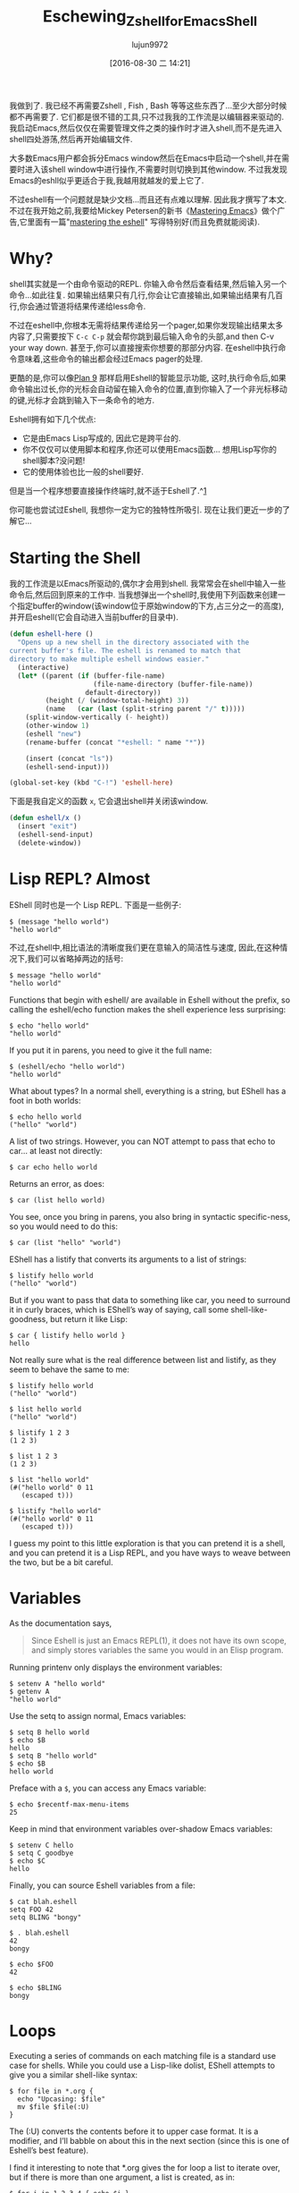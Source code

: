 #+TITLE: Eschewing_Zshell_for_Emacs_Shell
#+URL: http://www.howardism.org/Technical/Emacs/eshell-fun.html
#+AUTHOR: lujun9972
#+CATEGORY: raw
#+DATE: [2016-08-30 二 14:21]
#+OPTIONS: ^:{}

我做到了. 我已经不再需要Zshell , Fish , Bash 等等这些东西了…至少大部分时候都不再需要了. 
它们都是很不错的工具,只不过我我的工作流是以编辑器来驱动的. 我启动Emacs,然后仅仅在需要管理文件之类的操作时才进入shell,而不是先进入shell四处游荡,然后再开始编辑文件.

大多数Emacs用户都会拆分Emacs window然后在Emacs中启动一个shell,并在需要时进入该shell window中进行操作,不需要时则切换到其他window.
不过我发现Emacs的eshll似乎更适合于我,我越用就越发的爱上它了.

不过eshell有一个问题就是缺少文档...而且还有点难以理解. 因此我才撰写了本文. 不过在我开始之前,我要给Mickey Petersen的新书《[[https://www.masteringemacs.org][Mastering Emacs]]》做个广告,它里面有一篇"[[https://www.masteringemacs.org/article/complete-guide-mastering-eshell][mastering the eshell]]" 写得特别好(而且免费就能阅读).

* Why?

shell其实就是一个由命令驱动的REPL. 你输入命令然后查看结果,然后输入另一个命令…如此往复. 如果输出结果只有几行,你会让它直接输出,如果输出结果有几百行,你会通过管道将结果传递给less命令.

不过在eshell中,你根本无需将结果传递给另一个pager,如果你发现输出结果太多内容了,只需要按下 =C-c C-p= 就会帮你跳到最后输入命令的头部,and then C-v your way down. 甚至于,你可以直接搜索你想要的那部分内容.
在eshell中执行命令意味着,这些命令的输出都会经过Emacs pager的处理.

更酷的是,你可以像[[http://www.masteringemacs.org/articles/2010/12/13/complete-guide-mastering-eshell/][Plan 9]] 那样启用Eshell的智能显示功能, 这时,执行命令后,如果命令输出过长,你的光标会自动留在输入命令的位置,直到你输入了一个非光标移动的键,光标才会跳到输入下一条命令的地方.

Eshell拥有如下几个优点:

+ 它是由Emacs Lisp写成的, 因此它是跨平台的.
+ 你不仅仅可以使用脚本和程序,你还可以使用Emacs函数… 想用Lisp写你的shell脚本?没问题!
+ 它的使用体验也比一般的shell要好.

但是当一个程序想要直接操作终端时,就不适于Eshell了.^[[http://www.howardism.org/Technical/Emacs/eshell-fun.html#fn.1][1]]

你可能也尝试过Eshell, 我想你一定为它的独特性所吸引. 现在让我们更近一步的了解它…

* Starting the Shell

我的工作流是以Emacs所驱动的,偶尔才会用到shell. 我常常会在shell中输入一些命令后,然后回到原来的工作中. 当我想弹出一个shell时,我使用下列函数来创建一个指定buffer的window(该window位于原始window的下方,占三分之一的高度),并开启eshell(它会自动进入当前buffer的目录中).

#+BEGIN_SRC emacs-lisp
  (defun eshell-here ()
    "Opens up a new shell in the directory associated with the
  current buffer's file. The eshell is renamed to match that
  directory to make multiple eshell windows easier."
    (interactive)
    (let* ((parent (if (buffer-file-name)
                       (file-name-directory (buffer-file-name))
                     default-directory))
           (height (/ (window-total-height) 3))
           (name   (car (last (split-string parent "/" t)))))
      (split-window-vertically (- height))
      (other-window 1)
      (eshell "new")
      (rename-buffer (concat "*eshell: " name "*"))

      (insert (concat "ls"))
      (eshell-send-input)))

  (global-set-key (kbd "C-!") 'eshell-here)
#+END_SRC

下面是我自定义的函数 =x=, 它会退出shell并关闭该window.

#+BEGIN_SRC emacs-lisp
  (defun eshell/x ()
    (insert "exit")
    (eshell-send-input)
    (delete-window))
#+END_SRC

* Lisp REPL? Almost

EShell 同时也是一个 Lisp REPL. 下面是一些例子:

#+BEGIN_EXAMPLE
  $ (message "hello world")
  "hello world"
#+END_EXAMPLE

不过,在shell中,相比语法的清晰度我们更在意输入的简洁性与速度, 因此,在这种情况下,我们可以省略掉两边的括号:

#+BEGIN_EXAMPLE
  $ message "hello world"
  "hello world"
#+END_EXAMPLE

Functions that begin with eshell/ are available in Eshell without the prefix, so calling the eshell/echo
function makes the shell experience less surprising:

#+BEGIN_EXAMPLE
  $ echo "hello world"
  "hello world"
#+END_EXAMPLE

If you put it in parens, you need to give it the full name:

#+BEGIN_EXAMPLE
  $ (eshell/echo "hello world")
  "hello world"
#+END_EXAMPLE

What about types? In a normal shell, everything is a string, but EShell has a foot in both worlds:

#+BEGIN_EXAMPLE
  $ echo hello world
  ("hello" "world")
#+END_EXAMPLE

A list of two strings. However, you can NOT attempt to pass that echo to car… at least not directly:

#+BEGIN_EXAMPLE
  $ car echo hello world
#+END_EXAMPLE

Returns an error, as does:

#+BEGIN_EXAMPLE
  $ car (list hello world)
#+END_EXAMPLE

You see, once you bring in parens, you also bring in syntactic specific-ness, so you would need to do this:

#+BEGIN_EXAMPLE
  $ car (list "hello" "world")
#+END_EXAMPLE

EShell has a listify that converts its arguments to a list of strings:

#+BEGIN_EXAMPLE
  $ listify hello world
  ("hello" "world")
#+END_EXAMPLE

But if you want to pass that data to something like car, you need to surround it in curly braces, which is
EShell’s way of saying, call some shell-like-goodness, but return it like Lisp:

#+BEGIN_EXAMPLE
  $ car { listify hello world }
  hello
#+END_EXAMPLE

Not really sure what is the real difference between list and listify, as they seem to behave the same to me:

#+BEGIN_EXAMPLE
  $ listify hello world
  ("hello" "world")

  $ list hello world
  ("hello" "world")

  $ listify 1 2 3
  (1 2 3)

  $ list 1 2 3
  (1 2 3)

  $ list "hello world"
  (#("hello world" 0 11
     (escaped t)))

  $ listify "hello world"
  (#("hello world" 0 11
     (escaped t)))
#+END_EXAMPLE

I guess my point to this little exploration is that you can pretend it is a shell, and you can pretend it is a
Lisp REPL, and you have ways to weave between the two, but be a bit careful.

* Variables

As the documentation says,

#+BEGIN_QUOTE
    Since Eshell is just an Emacs REPL(1), it does not have its own scope, and simply stores variables the
    same you would in an Elisp program.
#+END_QUOTE
   
Running printenv only displays the environment variables:

#+BEGIN_EXAMPLE
  $ setenv A "hello world"
  $ getenv A
  "hello world"
#+END_EXAMPLE

Use the setq to assign normal, Emacs variables:

#+BEGIN_EXAMPLE
  $ setq B hello world
  $ echo $B
  hello
  $ setq B "hello world"
  $ echo $B
  hello world
#+END_EXAMPLE

Preface with a =$=, you can access any Emacs variable:

#+BEGIN_EXAMPLE
  $ echo $recentf-max-menu-items
  25
#+END_EXAMPLE

Keep in mind that environment variables over-shadow Emacs variables:

#+BEGIN_EXAMPLE
  $ setenv C hello
  $ setq C goodbye
  $ echo $C
  hello
#+END_EXAMPLE

Finally, you can source Eshell variables from a file:

#+BEGIN_EXAMPLE
  $ cat blah.eshell
  setq FOO 42
  setq BLING "bongy"

  $ . blah.eshell
  42
  bongy

  $ echo $FOO
  42

  $ echo $BLING
  bongy
#+END_EXAMPLE

* Loops

Executing a series of commands on each matching file is a standard use case for shells. While you could use a
Lisp-like dolist, EShell attempts to give you a similar shell-like syntax:

#+BEGIN_EXAMPLE
  $ for file in *.org {
    echo "Upcasing: $file"
    mv $file $file(:U)
  }
#+END_EXAMPLE

The (:U) converts the contents before it to upper case format. It is a modifier, and I’ll babble on about this
in the next section (since this is one of Eshell’s best feature).

I find it interesting to note that *.org gives the for loop a list to iterate over, but if there is more than
one argument, a list is created, as in:

#+BEGIN_EXAMPLE
  $ for i in 1 2 3 4 { echo $i }
#+END_EXAMPLE

Passing more than one list flattens them into one list, so the following works as you expect:

#+BEGIN_EXAMPLE
  $ for file in emacs* zsh* { ... }
#+END_EXAMPLE

* File Selection

If all you were doing was renaming a single file, or changing access permissions on all files in a directory,
you’d hardly need a flexible shell, as dired or even Finder is sufficient for those tasks. A shell comes in
handy when selecting a subset of files based on a pattern, and EShell really shines here, because of its
filters (that it stole from [[http://zsh.sourceforge.net/Doc/Release/Expansion.html][Zshell’s modifiers]]):

#+BEGIN_EXAMPLE
  $ ls -al *.mp3(U)   # Show songs I own
#+END_EXAMPLE

The *.mp3 part is just a normal globbing pattern we all know and love, but the (U) part further filters the
selection. In this case limiting the selection to files you own.

The help for this feature is available in the shell, so type the following:

#+BEGIN_EXAMPLE
  $ eshell-display-predicate-help
  $ eshell-display-modifier-help
#+END_EXAMPLE

While you may have seen the predicates before (since they are similar to ZShell’s), the coolest part is that
you can write some ELisp code to add your own predicates and modifiers.

** File Filter Predicates

Here is a list of the filter predicates. These can be stacked, so typing, ls **/*(IW) will display all the
files in the current directory (and sub-directories) that are readable by the group owner or all accounts on
the system.

| / | Directories (may accept d … gotta verify that)          |
| . | Regular files                                            |
| * | Executable files                                         |
| @ | Symlinks                                                 |
| p | named pipes                                              |
| s | sockets                                                  |
| U | Owned by current UID                                     |
| u | Owned by the given user account or UID, e.g. (u'howard') |
| g | Owned by the given group account or GID, e.g. (g100)     |
| r | Readable by owner (A is readable by group)               |
| R | Readable by World                                        |
| w | Writable by owner (I is writable by group)               |
| W | Writable by World                                        |
| x | Executable by owner (E is executable by group)           |
| X | Executable by world                                      |
| s | setuid (for user)                                        |
| S | setgid (for group)                                       |
| t | Sticky bit                                               |
| % | Other file types.                                        |

These are fairly straight-forward. For example, list all the directories:

#+BEGIN_EXAMPLE
  ls -ld *(/)
#+END_EXAMPLE

Some symbols take options, like to list all files owned by the howard account, specify the string with single
quotes:

#+BEGIN_EXAMPLE
  ls -ld *(u'howard')
#+END_EXAMPLE

The % requires a second parameter to specify the file type to filter. These are taken from the ls, so %c will
display char devices. Here is the list if stole from the ls man page:

| b | Block special file     |
| c | Character special file |
| d | Directory              |
| l | Symbolic link          |
| s | Socket link            |
| p | FIFO                   |

The options can be combined. For instance, list all symbolic links owned by your account:

#+BEGIN_EXAMPLE
  ls -l *(@U)
#+END_EXAMPLE

Or, list all symbolic links that you don’t own by prefixing the ^ symbol:

#+BEGIN_EXAMPLE
  ls -l *(@^U)
#+END_EXAMPLE

Gets more interesting with time and size filters which take parameters. This is the cheat-sheet-like output
from eshell-display-predicate-help:

#+BEGIN_QUOTE
a[Mwhms][+-](N|'FILE')
    access time +/-/= N months/weeks/hours/mins/secs (days if unspecified) if FILE specified, use as
    comparison basis; so a+’file.c’ shows files accessed before file.c was last accessed.
m[Mwhms][+-](N|'FILE')
    modification time…
c[Mwhms][+-](N|'FILE')
    change time…
L[kmp][+-]N
    file size +/-/= N Kb/Mb/blocks
#+END_QUOTE

The following examples should clarify how to use these:

To display all org-mode files in my directory that I’ve modified since yesterday, I would type:

#+BEGIN_EXAMPLE
  ls *.org(m-1)
#+END_EXAMPLE

Where the m is the modification time, the - means less than and 1 refers to the day, since we didn’t specify
any other time period. To display the files we’ve modified over the last 8 hours, we’d enter:

#+BEGIN_EXAMPLE
  ls *.org(mh-8)
#+END_EXAMPLE

Compress everything which hasn’t been accessed in 30 days:

#+BEGIN_EXAMPLE
  bzip2 -9v **/*(a+30)
#+END_EXAMPLE

The ** symbol is recursive access to sub-directories.

Shell scripts (that end with a .sh and are executable (we specify the * character first) that are 50k or
larger (we use the + symbol):

#+BEGIN_EXAMPLE
  ls ***/*.sh(*Kl+50)
#+END_EXAMPLE

To specify 50K, we first write k then + (to mean or larger) and finally the size. The three stars, *** is a
recursive search into sub-directories, but not to follow symbolic links.

** Modifiers

Modifiers are similar to filters mentioned above, except that begin with a colon symbol, and they change the
string, file or list that precedes it. For instance, :U upper-cases a string or file name:

#+BEGIN_EXAMPLE
  for f in *(:U) { echo $f }
#+END_EXAMPLE

Returns:

#+BEGIN_EXAMPLE
  AB-TESTING-EXPERIMENTS.ORG
  AB-TESTING-PRESENTATION.ORG
  ACTIONSCRIPT-NOTES.ORG
  ADIUM-PLUGINS-AND-EXTENSIONS.ORG
  ALFRED.ORG
  ANGULARJS-BOILERPLATE.ORG
  ANGULARJS-MODULES.ORG
  ANGULARJS-TESTING.ORG
  APPLESCRIPT-RECIPES.ORG
  APPLESCRIPT-SKYPE.ORG
  ...
#+END_EXAMPLE

The modifiers can also affect a variable. The following example behaves the same as the previous example:

#+BEGIN_EXAMPLE
  for f in * { echo $f(:U) }
#+END_EXAMPLE

Here is the complete list of modifiers for an individual string or file name:

#+BEGIN_EXAMPLE
  :L      lowercase                                
  :U      uppercase                                
  :C      capitalize                               
  :h      dirname                                  
  :t      basename                                 
  :e      file extension                           
  :r      strip file extension                     
  :q      escape special characters                
  :S      split string at any whitespace character 
  :S/PAT/ split string at each occurrence of /PAT/ 
  :E      evaluate again                           
#+END_EXAMPLE

Here is the list of modifiers for a list:

#+BEGIN_EXAMPLE
  :o            sort alphabetically                           
  :O            reverse sort alphabetically                   
  :u            unique list (typically used after :o or :O)   
  :R            reverse the list                              
  :j            join list members, separated by a space       
  :j/PAT/       join list members, separated by PAT           
  :i/PAT/       exclude all members not matching PAT          
  :x/PAT/       exclude all members matching PAT              
  :s/pat/match/ substitute PAT with MATCH                     
  :g/pat/match/ substitute PAT with MATCH for all occurrences 
#+END_EXAMPLE

To append the string, -foobar, to all files owned by you, before the extension, you would type:

#+BEGIN_EXAMPLE
  for F in *(U) { mv $F $F(:r)-foobar.$F(:e) }
#+END_EXAMPLE

** Custom Filter Predicates

As you know, the best part of Emacs is its ability to customize everything…including your shell experience.

As [[https://www.masteringemacs.org/article/complete-guide-mastering-eshell#adding-new-modifiers-and-predicates][Mickey Petersen mentions]], we can create our own predicates to filter out files. Wouldn’t it be nice if we
could specify files based on their internal org-mode #+TAGS entry. For instance, at the top of my files, I add
the following headers:

#+BEGIN_SRC org
  ,#+TITLE:  Alfred
  ,#+AUTHOR: Howard Abrams
  ,#+DATE:   [2013-05-15 Wed]
  ,#+TAGS:   mac technical
#+END_SRC

I would like Eshell to be able to list files that end in org, but with contents that include the mac tag,
like:

#+BEGIN_EXAMPLE
  ls *.org(T'mac')
#+END_EXAMPLE

If the filter used a single symbol, we would append a tuple to eshell-predicate-alist that specifies the
symbol and the predicate function (that returns true or nil). Something like

#+BEGIN_SRC emacs-lisp
  (add-to-list 'eshell-predicate-alist '(?P . eshell-primary-file))
#+END_SRC

However, in our example, the T symbol takes the tag as a parameter. In this case, we need a two-step process:

 1. A function to parse the Eshell buffer to look for the parameter (and move the point past the parameter)
 2. A predicate function that takes a file as a parameter

For the first step, we have our function called as it helps parse the text at this time. Based on what it
sees, it returns the predicate function used to filter the files:

#+BEGIN_SRC emacs-lisp
  (add-to-list 'eshell-predicate-alist '(?T . (eshell-org-file-tags)))
#+END_SRC

I combine the two steps into a single function, as after the function is done with Step 1, we will return a
lambda expression for Step 2.

The first step is to parse the text following the point looking for the tag (surround in single quotes), and
move the point forward over the option for our filter function (notice the goto-char to the end of the match).

#+BEGIN_SRC emacs-lisp
  (defun eshell-org-file-tags ()
    "Helps the eshell parse the text the point is currently on,
  looking for parameters surrounded in single quotes. Returns a
  function that takes a FILE and returns nil if the file given to
  it doesn't contain the org-mode #+TAGS: entry specified."

    ;; Step 1. Parse the eshell buffer for our tag between quotes
    ;;         Make sure to move point to the end of the match:
    (if (looking-at "'\\([^)']+\\)'")
        (let* ((tag (match-string 1))
               (reg (concat "^#\\+TAGS:.* " tag "\\b")))
          (goto-char (match-end 0))

          ;; Step 2. Return the predicate function:
          ;;         Careful when accessing the `reg' variable.
          `(lambda (file)
             (with-temp-buffer
               (insert-file-contents file)
               (re-search-forward ,reg nil t 1))))
      (error "The `T' predicate takes an org-mode tag value in single quotes.")))
#+END_SRC

The returned function loads the given file into a temp-buffer, and search the contents for the regular
expression. Returns nil if the match wasn’t found (false), and anything else is interpreted as true.

Now I can search for Homebrew commands without bringing up my beer notes:

#+BEGIN_EXAMPLE
  $ grep brew *.org(T'mac')
#+END_EXAMPLE

Since the grep is really the Emacs grep function, it brings the results up in a buffer that I can click to
load/edit.

* Summary

Of course the real beauty of EShell is the Emacs integration, for instance, using highlight-regexp to colorize
key words from expected output, or piping the results to an Emacs buffer:

#+BEGIN_EXAMPLE
  $ ls -al > #<buffer some-notes.org>
#+END_EXAMPLE

And then issue a C-c | on that results to create an org-mode table you can continue to manipulate.

While the Eshell is baked into Emacs, and requires no customization, I have [[https://github.com/howardabrams/dot-files/blob/master/emacs-eshell.org][made a few improvements]] that may
be helpful to others.

* Footnotes:

^[[http://www.howardism.org/Technical/Emacs/eshell-fun.html#fnr.1][1]]

Programs like top wouldn’t work well in Eshell since it these programs are still attempting to manipulate the
world with ancient VT100 control codes, and the Eshell mostly is expecting standard textual output.

However, if you type top, eshell notices top on its naughty list (actually, the list is called
eshell-visual-commands), and will farm it out to a special comint buffer.

In practice, I don’t notice this limitation, since most applications I would like, I usually just use a
similar program re-written in Emacs. However, if you find an app that doesn’t work well in EShell, append it
to this list.
